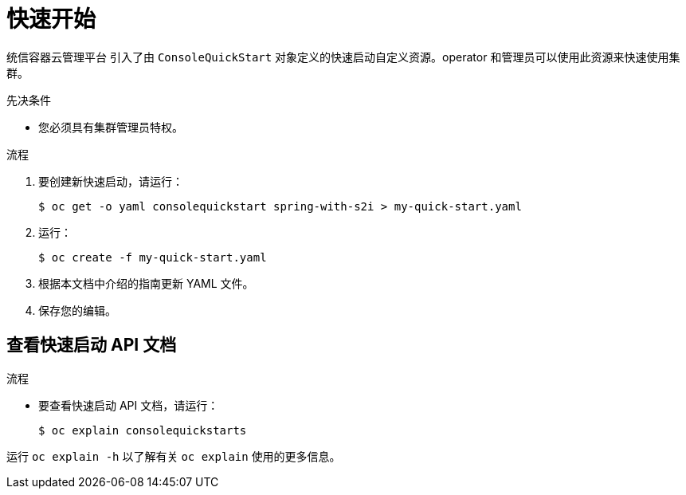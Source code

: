 // Module included in the following assemblies:
//
// * web_console/creating-quick-start-tutorials.adoc

:_content-type: PROCEDURE
[id="contributing-quick-starts_{context}"]
= 快速开始

统信容器云管理平台 引入了由 `ConsoleQuickStart` 对象定义的快速启动自定义资源。operator 和管理员可以使用此资源来快速使用集群。

.先决条件

* 您必须具有集群管理员特权。

.流程

. 要创建新快速启动，请运行：
+
[source,yaml]
----
$ oc get -o yaml consolequickstart spring-with-s2i > my-quick-start.yaml
----

. 运行：
+
[source,yaml]
----
$ oc create -f my-quick-start.yaml
----

. 根据本文档中介绍的指南更新 YAML 文件。

. 保存您的编辑。

[id="viewing-quick-start-api-documentation_{context}"]
== 查看快速启动 API 文档

.流程

* 要查看快速启动 API 文档，请运行：
+
[source,terminal]
----
$ oc explain consolequickstarts
----

运行 `oc explain -h` 以了解有关 `oc explain` 使用的更多信息。
